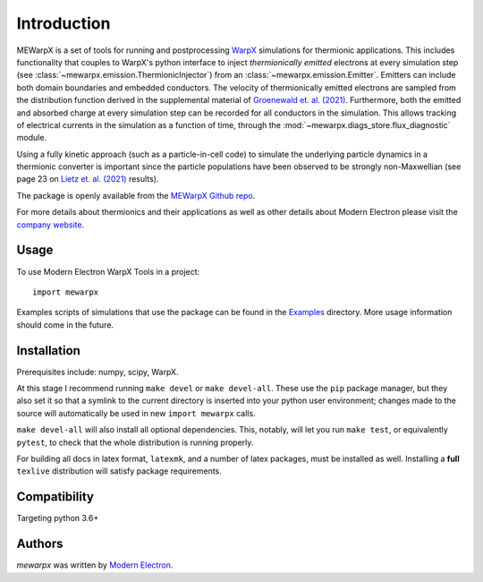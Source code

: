 Introduction
============

MEWarpX is a set of tools for running and postprocessing
`WarpX <https://warpx.readthedocs.io/en/latest/index.html>`_ simulations for
thermionic applications. This includes functionality that couples to WarpX's
python interface to inject *thermionically emitted* electrons at every simulation
step (see :class:`~mewarpx.emission.ThermionicInjector`) from an
:class:`~mewarpx.emission.Emitter`. Emitters can include both domain
boundaries and embedded conductors. The velocity of thermionically emitted
electrons are sampled from the distribution function derived in the supplemental
material of `Groenewald et. al. (2021)
<https://journals.aps.org/pre/abstract/10.1103/PhysRevE.103.023207>`_.
Furthermore, both the emitted and absorbed charge at every simulation step can
be recorded for all conductors in the simulation. This allows tracking of
electrical currents in the simulation as a function of time, through the
:mod:`~mewarpx.diags_store.flux_diagnostic` module.

Using a fully kinetic approach (such as a particle-in-cell code) to simulate the
underlying particle dynamics in a thermionic converter is important since the
particle populations have been observed to be strongly non-Maxwellian (see
page 23 on `Lietz et. al. (2021)
<http://plasma-pici-doe.umich.edu/files/LTP_2021_booklet_v10a.pdf>`_ results).

The package is openly available from the `MEWarpX Github repo
<https://github.com/ModernElectron/WarpX>`_.

For more details about thermionics and their applications as well as other
details about Modern Electron please visit the `company website
<https://modernelectron.com/>`_.

Usage
-----

To use Modern Electron WarpX Tools in a project::

    import mewarpx

Examples scripts of simulations that use the package can be found in the
`Examples <https://github.com/ModernElectron/WarpX/tree/memaster/mewarpx/examples>`_
directory. More usage information should come in the future.

Installation
------------
Prerequisites include: numpy, scipy, WarpX.

At this stage I recommend running ``make devel`` or ``make devel-all``. These
use the ``pip`` package manager, but they also set it so that a symlink to the
current directory is inserted into your python user environment; changes made
to the source will automatically be used in new ``import mewarpx`` calls.

``make devel-all`` will also install all optional dependencies. This, notably,
will let you run ``make test``, or equivalently ``pytest``, to check that the
whole distribution is running properly.

For building all docs in latex format, ``latexmk``, and a number of latex
packages, must be installed as well. Installing a **full** ``texlive``
distribution will satisfy package requirements.


Compatibility
-------------

Targeting python 3.6+

Authors
-------

`mewarpx` was written by `Modern Electron <peter.scherpelz@modernelectron.com>`_.
